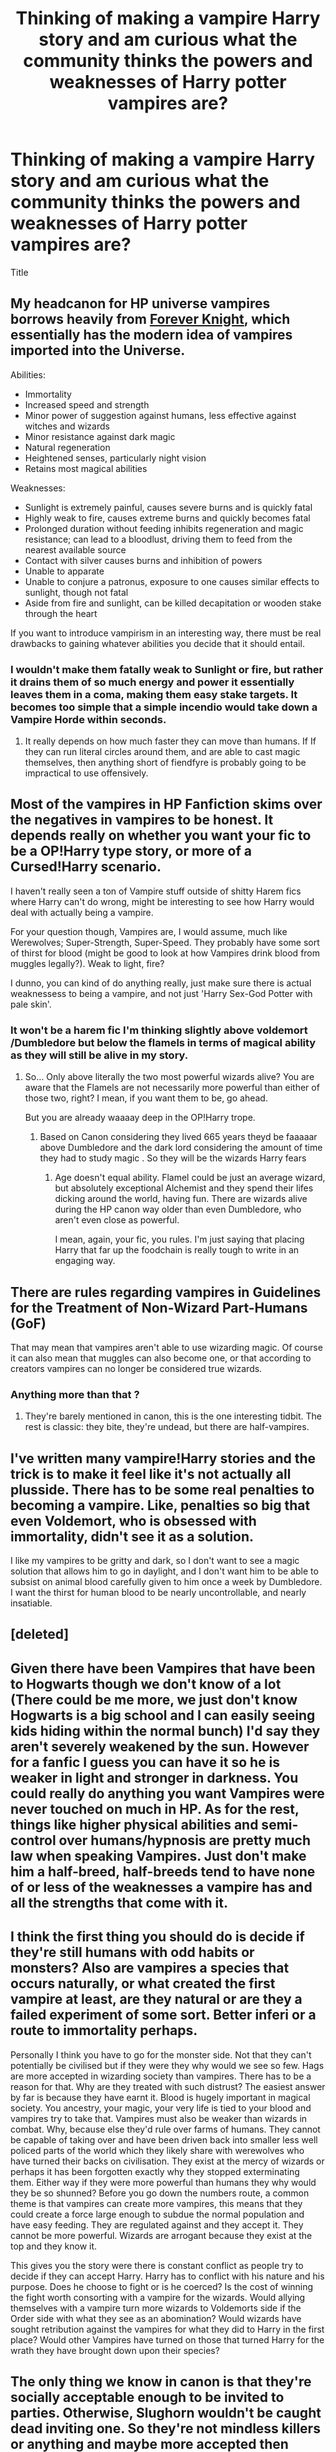 #+TITLE: Thinking of making a vampire Harry story and am curious what the community thinks the powers and weaknesses of Harry potter vampires are?

* Thinking of making a vampire Harry story and am curious what the community thinks the powers and weaknesses of Harry potter vampires are?
:PROPERTIES:
:Author: torak9344
:Score: 7
:DateUnix: 1505803105.0
:DateShort: 2017-Sep-19
:END:
Title


** My headcanon for HP universe vampires borrows heavily from [[https://www.portkey-archive.org/story/5185][Forever Knight]], which essentially has the modern idea of vampires imported into the Universe.

Abilities:

- Immortality
- Increased speed and strength
- Minor power of suggestion against humans, less effective against witches and wizards
- Minor resistance against dark magic
- Natural regeneration
- Heightened senses, particularly night vision
- Retains most magical abilities

Weaknesses:

- Sunlight is extremely painful, causes severe burns and is quickly fatal
- Highly weak to fire, causes extreme burns and quickly becomes fatal
- Prolonged duration without feeding inhibits regeneration and magic resistance; can lead to a bloodlust, driving them to feed from the nearest available source
- Contact with silver causes burns and inhibition of powers
- Unable to apparate
- Unable to conjure a patronus, exposure to one causes similar effects to sunlight, though not fatal
- Aside from fire and sunlight, can be killed decapitation or wooden stake through the heart

If you want to introduce vampirism in an interesting way, there must be real drawbacks to gaining whatever abilities you decide that it should entail.
:PROPERTIES:
:Author: Amazements
:Score: 10
:DateUnix: 1505811440.0
:DateShort: 2017-Sep-19
:END:

*** I wouldn't make them fatally weak to Sunlight or fire, but rather it drains them of so much energy and power it essentially leaves them in a coma, making them easy stake targets. It becomes too simple that a simple incendio would take down a Vampire Horde within seconds.
:PROPERTIES:
:Author: KidCoheed
:Score: 1
:DateUnix: 1505895572.0
:DateShort: 2017-Sep-20
:END:

**** It really depends on how much faster they can move than humans. If If they can run literal circles around them, and are able to cast magic themselves, then anything short of fiendfyre is probably going to be impractical to use offensively.
:PROPERTIES:
:Author: Amazements
:Score: 1
:DateUnix: 1505899398.0
:DateShort: 2017-Sep-20
:END:


** Most of the vampires in HP Fanfiction skims over the negatives in vampires to be honest. It depends really on whether you want your fic to be a OP!Harry type story, or more of a Cursed!Harry scenario.

I haven't really seen a ton of Vampire stuff outside of shitty Harem fics where Harry can't do wrong, might be interesting to see how Harry would deal with actually being a vampire.

For your question though, Vampires are, I would assume, much like Werewolves; Super-Strength, Super-Speed. They probably have some sort of thirst for blood (might be good to look at how Vampires drink blood from muggles legally?). Weak to light, fire?

I dunno, you can kind of do anything really, just make sure there is actual weaknessess to being a vampire, and not just 'Harry Sex-God Potter with pale skin'.
:PROPERTIES:
:Author: MrThorifyable
:Score: 3
:DateUnix: 1505805289.0
:DateShort: 2017-Sep-19
:END:

*** It won't be a harem fic I'm thinking slightly above voldemort /Dumbledore but below the flamels in terms of magical ability as they will still be alive in my story.
:PROPERTIES:
:Author: torak9344
:Score: 0
:DateUnix: 1505805599.0
:DateShort: 2017-Sep-19
:END:

**** So... Only above literally the two most powerful wizards alive? You are aware that the Flamels are not necessarily more powerful than either of those two, right? I mean, if you want them to be, go ahead.

But you are already waaaay deep in the OP!Harry trope.
:PROPERTIES:
:Author: UndeadBBQ
:Score: 4
:DateUnix: 1505854021.0
:DateShort: 2017-Sep-20
:END:

***** Based on Canon considering they lived 665 years theyd be faaaaar above Dumbledore and the dark lord considering the amount of time they had to study magic . So they will be the wizards Harry fears
:PROPERTIES:
:Author: torak9344
:Score: 1
:DateUnix: 1505854278.0
:DateShort: 2017-Sep-20
:END:

****** Age doesn't equal ability. Flamel could be just an average wizard, but absolutely exceptional Alchemist and they spend their lifes dicking around the world, having fun. There are wizards alive during the HP canon way older than even Dumbledore, who aren't even close as powerful.

I mean, again, your fic, you rules. I'm just saying that placing Harry that far up the foodchain is really tough to write in an engaging way.
:PROPERTIES:
:Author: UndeadBBQ
:Score: 4
:DateUnix: 1505854872.0
:DateShort: 2017-Sep-20
:END:


** There are rules regarding vampires in Guidelines for the Treatment of Non-Wizard Part-Humans (GoF)

That may mean that vampires aren't able to use wizarding magic. Of course it can also mean that muggles can also become one, or that according to creators vampires can no longer be considered true wizards.
:PROPERTIES:
:Author: Satanniel
:Score: 3
:DateUnix: 1505806553.0
:DateShort: 2017-Sep-19
:END:

*** Anything more than that ?
:PROPERTIES:
:Author: torak9344
:Score: 1
:DateUnix: 1505806616.0
:DateShort: 2017-Sep-19
:END:

**** They're barely mentioned in canon, this is the one interesting tidbit. The rest is classic: they bite, they're undead, but there are half-vampires.
:PROPERTIES:
:Author: Satanniel
:Score: 1
:DateUnix: 1505809298.0
:DateShort: 2017-Sep-19
:END:


** I've written many vampire!Harry stories and the trick is to make it feel like it's not actually all plusside. There has to be some real penalties to becoming a vampire. Like, penalties so big that even Voldemort, who is obsessed with immortality, didn't see it as a solution.

I like my vampires to be gritty and dark, so I don't want to see a magic solution that allows him to go in daylight, and I don't want him to be able to subsist on animal blood carefully given to him once a week by Dumbledore. I want the thirst for human blood to be nearly uncontrollable, and nearly insatiable.
:PROPERTIES:
:Author: Lord_Anarchy
:Score: 5
:DateUnix: 1505822926.0
:DateShort: 2017-Sep-19
:END:


** [deleted]
:PROPERTIES:
:Score: 2
:DateUnix: 1505807681.0
:DateShort: 2017-Sep-19
:END:


** Given there have been Vampires that have been to Hogwarts though we don't know of a lot (There could be me more, we just don't know Hogwarts is a big school and I can easily seeing kids hiding within the normal bunch) I'd say they aren't severely weakened by the sun. However for a fanfic I guess you can have it so he is weaker in light and stronger in darkness. You could really do anything you want Vampires were never touched on much in HP. As for the rest, things like higher physical abilities and semi-control over humans/hypnosis are pretty much law when speaking Vampires. Just don't make him a half-breed, half-breeds tend to have none of or less of the weaknesses a vampire has and all the strengths that come with it.
:PROPERTIES:
:Author: xKingGilgameshx
:Score: 1
:DateUnix: 1505818598.0
:DateShort: 2017-Sep-19
:END:


** I think the first thing you should do is decide if they're still humans with odd habits or monsters? Also are vampires a species that occurs naturally, or what created the first vampire at least, are they natural or are they a failed experiment of some sort. Better inferi or a route to immortality perhaps.

Personally I think you have to go for the monster side. Not that they can't potentially be civilised but if they were they why would we see so few. Hags are more accepted in wizarding society than vampires. There has to be a reason for that. Why are they treated with such distrust? The easiest answer by far is because they have earnt it. Blood is hugely important in magical society. You ancestry, your magic, your very life is tied to your blood and vampires try to take that. Vampires must also be weaker than wizards in combat. Why, because else they'd rule over farms of humans. They cannot be capable of taking over and have been driven back into smaller less well policed parts of the world which they likely share with werewolves who have turned their backs on civilisation. They exist at the mercy of wizards or perhaps it has been forgotten exactly why they stopped exterminating them. Either way if they were more powerful than humans they why would they be so shunned? Before you go down the numbers route, a common theme is that vampires can create more vampires, this means that they could create a force large enough to subdue the normal population and have easy feeding. They are regulated against and they accept it. They cannot be more powerful. Wizards are arrogant because they exist at the top and they know it.

This gives you the story were there is constant conflict as people try to decide if they can accept Harry. Harry has to conflict with his nature and his purpose. Does he choose to fight or is he coerced? Is the cost of winning the fight worth consorting with a vampire for the wizards. Would allying themselves with a vampire turn more wizards to Voldemorts side if the Order side with what they see as an abomination? Would wizards have sought retribution against the vampires for what they did to Harry in the first place? Would other Vampires have turned on those that turned Harry for the wrath they have brought down upon their species?
:PROPERTIES:
:Author: herO_wraith
:Score: 1
:DateUnix: 1505824184.0
:DateShort: 2017-Sep-19
:END:


** The only thing we know in canon is that they're socially acceptable enough to be invited to parties. Otherwise, Slughorn wouldn't be caught dead inviting one. So they're not mindless killers or anything and maybe more accepted then werewolves. And the drawbacks must be enough that Voldemort didn't want to be one.

Rowling has written a blurb on Pottermore about them but the main gist is that she didn't feel like making a mythology for them: [[https://www.pottermore.com/writing-by-jk-rowling/vampires]]

Edit: Now that I think about it, there are blood lollipops in Honeydukes. Being a vampire must be way more okay than being a werewolf.
:PROPERTIES:
:Author: ashez2ashes
:Score: 1
:DateUnix: 1505832174.0
:DateShort: 2017-Sep-19
:END:


** JoJoesque vampires are pretty fun.
:PROPERTIES:
:Author: SomeoneTrading
:Score: 1
:DateUnix: 1505832567.0
:DateShort: 2017-Sep-19
:END:


** the most important thing when making an Vamp harry story dont make up some bull shit "creature bond" or some other shit to pair him up with an dude
:PROPERTIES:
:Score: 1
:DateUnix: 1505836355.0
:DateShort: 2017-Sep-19
:END:


** Something essential to my view of HP vampires is that /they're not undead/. I seem them as another offshoot of humanity just like Veela, not something a wizard can just /become/ --- thereby handily solving the plothole that Voldemort (and Herpo the Foul, and literally anyone who ever wanted to cheat death) could just have become a vampire.

Beyond that, I see the vampires as having an Animagus-like ability to turn into bats or wolves (depending on the individual --- one vampire can't do both), plus magical abilities they /could/ use if not for the Wand Ban (and of course, most know a bit of wandless magic and the wealthier ones just bribe their way into Ollivanders anyway).
:PROPERTIES:
:Author: Achille-Talon
:Score: 1
:DateUnix: 1505846179.0
:DateShort: 2017-Sep-19
:END:
